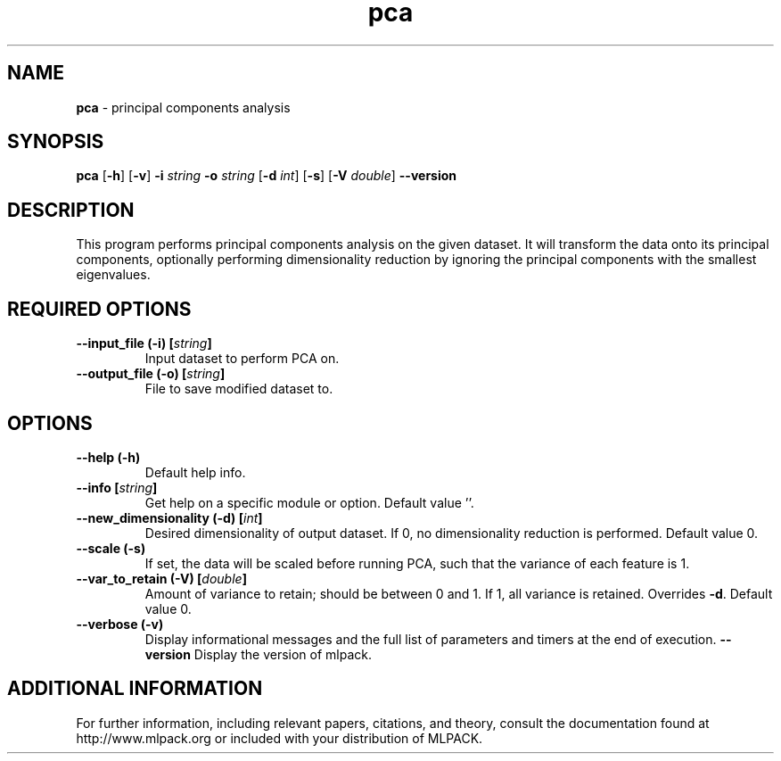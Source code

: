 .\" Text automatically generated by txt2man
.TH pca  "1" "" ""
.SH NAME
\fBpca \fP- principal components analysis
.SH SYNOPSIS
.nf
.fam C
 \fBpca\fP [\fB-h\fP] [\fB-v\fP] \fB-i\fP \fIstring\fP \fB-o\fP \fIstring\fP [\fB-d\fP \fIint\fP] [\fB-s\fP] [\fB-V\fP \fIdouble\fP] \fB--version\fP 
.fam T
.fi
.fam T
.fi
.SH DESCRIPTION


This program performs principal components analysis on the given dataset. It
will transform the data onto its principal components, optionally performing
dimensionality reduction by ignoring the principal components with the
smallest eigenvalues.
.SH REQUIRED OPTIONS 

.TP
.B
\fB--input_file\fP (\fB-i\fP) [\fIstring\fP]
Input dataset to perform PCA on. 
.TP
.B
\fB--output_file\fP (\fB-o\fP) [\fIstring\fP]
File to save modified dataset to.  
.SH OPTIONS 

.TP
.B
\fB--help\fP (\fB-h\fP)
Default help info. 
.TP
.B
\fB--info\fP [\fIstring\fP]
Get help on a specific module or option.  Default value ''. 
.TP
.B
\fB--new_dimensionality\fP (\fB-d\fP) [\fIint\fP]
Desired dimensionality of output dataset. If 0, no dimensionality reduction is performed.  Default value 0. 
.TP
.B
\fB--scale\fP (\fB-s\fP)
If set, the data will be scaled before running PCA, such that the variance of each feature is 1. 
.TP
.B
\fB--var_to_retain\fP (\fB-V\fP) [\fIdouble\fP]
Amount of variance to retain; should be between 0 and 1. If 1, all variance is retained.  Overrides \fB-d\fP. Default value 0. 
.TP
.B
\fB--verbose\fP (\fB-v\fP)
Display informational messages and the full list of parameters and timers at the end of execution. 
\fB--version\fP Display the version of mlpack.
.SH ADDITIONAL INFORMATION

For further information, including relevant papers, citations, and theory,
consult the documentation found at http://www.mlpack.org or included with your
distribution of MLPACK.
